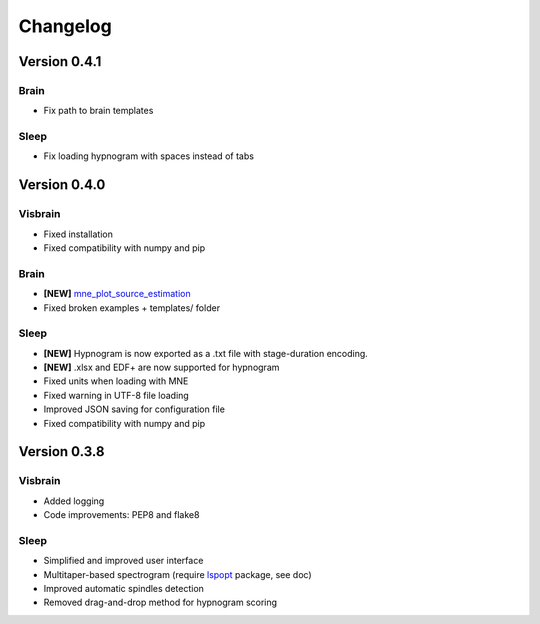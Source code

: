 .. _Release:

Changelog
---------

Version 0.4.1
=============

Brain
~~~~~
* Fix path to brain templates

Sleep
~~~~~
* Fix loading hypnogram with spaces instead of tabs

Version 0.4.0
=============

Visbrain
~~~~~~~~
* Fixed installation
* Fixed compatibility with numpy and pip

Brain
~~~~~
* **[NEW]** `mne_plot_source_estimation <https://github.com/EtienneCmb/visbrain/blob/master/visbrain/mne/plot_fwd.py>`_
* Fixed broken examples + templates/ folder

Sleep
~~~~~
* **[NEW]** Hypnogram is now exported as a .txt file with stage-duration encoding.
* **[NEW]** .xlsx and EDF+ are now supported for hypnogram
* Fixed units when loading with MNE
* Fixed warning in UTF-8 file loading
* Improved JSON saving for configuration file
* Fixed compatibility with numpy and pip

Version 0.3.8
=============

Visbrain
~~~~~~~~

* Added logging
* Code improvements: PEP8 and flake8

Sleep
~~~~~

* Simplified and improved user interface
* Multitaper-based spectrogram (require `lspopt <https://github.com/hbldh/lspopt>`_ package, see doc)
* Improved automatic spindles detection
* Removed drag-and-drop method for hypnogram scoring

